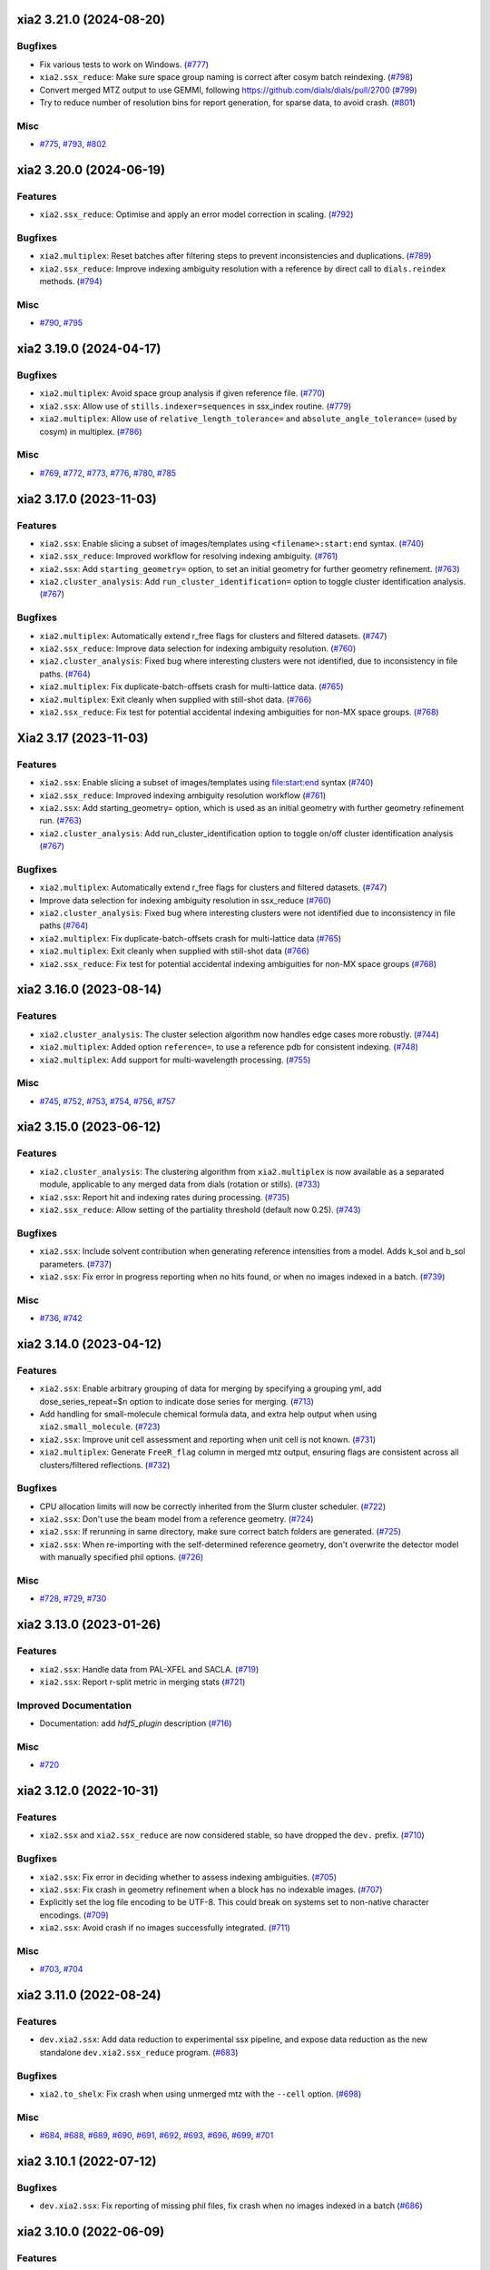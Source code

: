 xia2 3.21.0 (2024-08-20)
========================

Bugfixes
--------

- Fix various tests to work on Windows. (`#777 <https://github.com/xia2/xia2/issues/777>`_)
- ``xia2.ssx_reduce``: Make sure space group naming is correct after cosym batch reindexing. (`#798 <https://github.com/xia2/xia2/issues/798>`_)
- Convert merged MTZ output to use GEMMI, following https://github.com/dials/dials/pull/2700 (`#799 <https://github.com/xia2/xia2/issues/799>`_)
- Try to reduce number of resolution bins for report generation, for sparse data, to avoid crash. (`#801 <https://github.com/xia2/xia2/issues/801>`_)


Misc
----

- `#775 <https://github.com/xia2/xia2/issues/775>`_, `#793 <https://github.com/xia2/xia2/issues/793>`_, `#802 <https://github.com/xia2/xia2/issues/802>`_


xia2 3.20.0 (2024-06-19)
========================

Features
--------

- ``xia2.ssx_reduce``: Optimise and apply an error model correction in scaling. (`#792 <https://github.com/xia2/xia2/issues/792>`_)


Bugfixes
--------

- ``xia2.multiplex``: Reset batches after filtering steps to prevent inconsistencies and duplications. (`#789 <https://github.com/xia2/xia2/issues/789>`_)
- ``xia2.ssx_reduce``: Improve indexing ambiguity resolution with a reference by direct call to ``dials.reindex`` methods. (`#794 <https://github.com/xia2/xia2/issues/794>`_)


Misc
----

- `#790 <https://github.com/xia2/xia2/issues/790>`_, `#795 <https://github.com/xia2/xia2/issues/795>`_


xia2 3.19.0 (2024-04-17)
========================

Bugfixes
--------

- ``xia2.multiplex``: Avoid space group analysis if given reference file. (`#770 <https://github.com/xia2/xia2/issues/770>`_)
- ``xia2.ssx``: Allow use of ``stills.indexer=sequences`` in ssx_index routine. (`#779 <https://github.com/xia2/xia2/issues/779>`_)
- ``xia2.multiplex``: Allow use of ``relative_length_tolerance=`` and ``absolute_angle_tolerance=`` (used by cosym) in multiplex. (`#786 <https://github.com/xia2/xia2/issues/786>`_)


Misc
----

- `#769 <https://github.com/xia2/xia2/issues/769>`_, `#772 <https://github.com/xia2/xia2/issues/772>`_, `#773 <https://github.com/xia2/xia2/issues/773>`_, `#776 <https://github.com/xia2/xia2/issues/776>`_, `#780 <https://github.com/xia2/xia2/issues/780>`_, `#785 <https://github.com/xia2/xia2/issues/785>`_


xia2 3.17.0 (2023-11-03)
========================

Features
--------

- ``xia2.ssx``: Enable slicing a subset of images/templates using ``<filename>:start:end`` syntax. (`#740 <https://github.com/xia2/xia2/issues/740>`_)
- ``xia2.ssx_reduce``: Improved workflow for resolving indexing ambiguity. (`#761 <https://github.com/xia2/xia2/issues/761>`_)
- ``xia2.ssx``: Add ``starting_geometry=`` option, to set an initial geometry for further geometry refinement. (`#763 <https://github.com/xia2/xia2/issues/763>`_)
- ``xia2.cluster_analysis``: Add ``run_cluster_identification=`` option to toggle cluster identification analysis. (`#767 <https://github.com/xia2/xia2/issues/767>`_)


Bugfixes
--------

- ``xia2.multiplex``: Automatically extend r_free flags for clusters and filtered datasets. (`#747 <https://github.com/xia2/xia2/issues/747>`_)
- ``xia2.ssx_reduce``: Improve data selection for indexing ambiguity resolution. (`#760 <https://github.com/xia2/xia2/issues/760>`_)
- ``xia2.cluster_analysis``: Fixed bug where interesting clusters were not identified, due to inconsistency in file paths. (`#764 <https://github.com/xia2/xia2/issues/764>`_)
- ``xia2.multiplex``: Fix duplicate-batch-offsets crash for multi-lattice data. (`#765 <https://github.com/xia2/xia2/issues/765>`_)
- ``xia2.multiplex``: Exit cleanly when supplied with still-shot data. (`#766 <https://github.com/xia2/xia2/issues/766>`_)
- ``xia2.ssx_reduce``: Fix test for potential accidental indexing ambiguities for non-MX space groups. (`#768 <https://github.com/xia2/xia2/issues/768>`_)


Xia2 3.17 (2023-11-03)
======================

Features
--------

- ``xia2.ssx``: Enable slicing a subset of images/templates using file:start:end syntax (`#740 <https://github.com/xia2/xia2/issues/740>`_)
- ``xia2.ssx_reduce``: Improved indexing ambiguity resolution workflow (`#761 <https://github.com/xia2/xia2/issues/761>`_)
- ``xia2.ssx``: Add starting_geometry= option, which is used as an initial geometry with further geometry refinement run. (`#763 <https://github.com/xia2/xia2/issues/763>`_)
- ``xia2.cluster_analysis``: Add run_cluster_identification option to toggle on/off cluster identification analysis (`#767 <https://github.com/xia2/xia2/issues/767>`_)


Bugfixes
--------

- ``xia2.multiplex``: Automatically extend r_free flags for clusters and filtered datasets. (`#747 <https://github.com/xia2/xia2/issues/747>`_)
- Improve data selection for indexing ambiguity resolution in ssx_reduce (`#760 <https://github.com/xia2/xia2/issues/760>`_)
- ``xia2.cluster_analysis``: Fixed bug where interesting clusters were not identified due to inconsistency in file paths (`#764 <https://github.com/xia2/xia2/issues/764>`_)
- ``xia2.multiplex``: Fix duplicate-batch-offsets crash for multi-lattice data (`#765 <https://github.com/xia2/xia2/issues/765>`_)
- ``xia2.multiplex``: Exit cleanly when supplied with still-shot data (`#766 <https://github.com/xia2/xia2/issues/766>`_)
- ``xia2.ssx_reduce``: Fix test for potential accidental indexing ambiguities for non-MX space groups (`#768 <https://github.com/xia2/xia2/issues/768>`_)


xia2 3.16.0 (2023-08-14)
========================

Features
--------

- ``xia2.cluster_analysis``: The cluster selection algorithm now handles edge cases more robustly. (`#744 <https://github.com/xia2/xia2/issues/744>`_)
- ``xia2.multiplex``: Added option ``reference=``, to use a reference pdb for consistent indexing. (`#748 <https://github.com/xia2/xia2/issues/748>`_)
- ``xia2.multiplex``: Add support for multi-wavelength processing. (`#755 <https://github.com/xia2/xia2/issues/755>`_)


Misc
----

- `#745 <https://github.com/xia2/xia2/issues/745>`_, `#752 <https://github.com/xia2/xia2/issues/752>`_, `#753 <https://github.com/xia2/xia2/issues/753>`_, `#754 <https://github.com/xia2/xia2/issues/754>`_, `#756 <https://github.com/xia2/xia2/issues/756>`_, `#757 <https://github.com/xia2/xia2/issues/757>`_


xia2 3.15.0 (2023-06-12)
========================

Features
--------

- ``xia2.cluster_analysis``: The clustering algorithm from ``xia2.multiplex`` is now available as a separated module, applicable to any merged data from dials (rotation or stills). (`#733 <https://github.com/xia2/xia2/issues/733>`_)
- ``xia2.ssx``: Report hit and indexing rates during processing. (`#735 <https://github.com/xia2/xia2/issues/735>`_)
- ``xia2.ssx_reduce``: Allow setting of the partiality threshold (default now 0.25). (`#743 <https://github.com/xia2/xia2/issues/743>`_)


Bugfixes
--------

- ``xia2.ssx``: Include solvent contribution when generating reference intensities from a model. Adds k_sol and b_sol parameters. (`#737 <https://github.com/xia2/xia2/issues/737>`_)
- ``xia2.ssx``: Fix error in progress reporting when no hits found, or when no images indexed in a batch. (`#739 <https://github.com/xia2/xia2/issues/739>`_)


Misc
----

- `#736 <https://github.com/xia2/xia2/issues/736>`_, `#742 <https://github.com/xia2/xia2/issues/742>`_


xia2 3.14.0 (2023-04-12)
========================

Features
--------

- ``xia2.ssx``: Enable arbitrary grouping of data for merging by specifying a grouping yml, add dose_series_repeat=$n option to indicate dose series for merging. (`#713 <https://github.com/xia2/xia2/issues/713>`_)
- Add handling for small-molecule chemical formula data, and extra help output when using ``xia2.small_molecule``. (`#723 <https://github.com/xia2/xia2/issues/723>`_)
- ``xia2.ssx``: Improve unit cell assessment and reporting when unit cell is not known. (`#731 <https://github.com/xia2/xia2/issues/731>`_)
- ``xia2.multiplex``: Generate ``FreeR_flag`` column in merged mtz output, ensuring flags are consistent across all clusters/filtered reflections. (`#732 <https://github.com/xia2/xia2/issues/732>`_)


Bugfixes
--------

- CPU allocation limits will now be correctly inherited from the Slurm cluster scheduler. (`#722 <https://github.com/xia2/xia2/issues/722>`_)
- ``xia2.ssx``: Don't use the beam model from a reference geometry. (`#724 <https://github.com/xia2/xia2/issues/724>`_)
- ``xia2.ssx``: If rerunning in same directory, make sure correct batch folders are generated. (`#725 <https://github.com/xia2/xia2/issues/725>`_)
- ``xia2.ssx``: When re-importing with the self-determined reference geometry, don't overwrite the detector model with manually specified phil options. (`#726 <https://github.com/xia2/xia2/issues/726>`_)


Misc
----

- `#728 <https://github.com/xia2/xia2/issues/728>`_, `#729 <https://github.com/xia2/xia2/issues/729>`_, `#730 <https://github.com/xia2/xia2/issues/730>`_


xia2 3.13.0 (2023-01-26)
========================

Features
--------

- ``xia2.ssx``: Handle data from PAL-XFEL and SACLA. (`#719 <https://github.com/xia2/xia2/issues/719>`_)
- ``xia2.ssx``: Report r-split metric in merging stats (`#721 <https://github.com/xia2/xia2/issues/721>`_)


Improved Documentation
----------------------

- Documentation: add `hdf5_plugin` description (`#716 <https://github.com/xia2/xia2/issues/716>`_)


Misc
----

- `#720 <https://github.com/xia2/xia2/issues/720>`_


xia2 3.12.0 (2022-10-31)
========================

Features
--------

- ``xia2.ssx`` and ``xia2.ssx_reduce`` are now considered stable, so have dropped the ``dev.`` prefix. (`#710 <https://github.com/xia2/xia2/issues/710>`_)


Bugfixes
--------

- ``xia2.ssx``: Fix error in deciding whether to assess indexing ambiguities. (`#705 <https://github.com/xia2/xia2/issues/705>`_)
- ``xia2.ssx``: Fix crash in geometry refinement when a block has no indexable images. (`#707 <https://github.com/xia2/xia2/issues/707>`_)
- Explicitly set the log file encoding to be UTF-8. This could break on systems set to non-native character encodings. (`#709 <https://github.com/xia2/xia2/issues/709>`_)
- ``xia2.ssx``: Avoid crash if no images successfully integrated. (`#711 <https://github.com/xia2/xia2/issues/711>`_)


Misc
----

- `#703 <https://github.com/xia2/xia2/issues/703>`_, `#704 <https://github.com/xia2/xia2/issues/704>`_


xia2 3.11.0 (2022-08-24)
========================

Features
--------

- ``dev.xia2.ssx``: Add data reduction to experimental ssx pipeline, and expose data reduction as the new standalone ``dev.xia2.ssx_reduce`` program. (`#683 <https://github.com/xia2/xia2/issues/683>`_)


Bugfixes
--------

- ``xia2.to_shelx``: Fix crash when using unmerged mtz with the ``--cell`` option. (`#698 <https://github.com/xia2/xia2/issues/698>`_)


Misc
----

- `#684 <https://github.com/xia2/xia2/issues/684>`_, `#688 <https://github.com/xia2/xia2/issues/688>`_, `#689 <https://github.com/xia2/xia2/issues/689>`_, `#690 <https://github.com/xia2/xia2/issues/690>`_, `#691 <https://github.com/xia2/xia2/issues/691>`_, `#692 <https://github.com/xia2/xia2/issues/692>`_, `#693 <https://github.com/xia2/xia2/issues/693>`_, `#696 <https://github.com/xia2/xia2/issues/696>`_, `#699 <https://github.com/xia2/xia2/issues/699>`_, `#701 <https://github.com/xia2/xia2/issues/701>`_


xia2 3.10.1 (2022-07-12)
========================

Bugfixes
--------

- ``dev.xia2.ssx``: Fix reporting of missing phil files, fix crash when no images indexed in a batch (`#686 <https://github.com/xia2/xia2/issues/686>`_)


xia2 3.10.0 (2022-06-09)
========================

Features
--------

- Add unmerged items to mmcif output, conform to the v5 mmcif dictionary by default. (`#667 <https://github.com/xia2/xia2/issues/667>`_)
- ``dev.xia2.ssx``: Add first part of a developmental ssx processing pipeline (data integration) (`#670 <https://github.com/xia2/xia2/issues/670>`_)


Bugfixes
--------

- Unit cell clustering fixes for `dials/dials#2081 <https://github.com/dials/dials/pull/2081>`_ (`#668 <https://github.com/xia2/xia2/issues/668>`_)
- Move ``DataManager`` to separate module to avoid circular import (`#669 <https://github.com/xia2/xia2/issues/669>`_)
- Fix cases where NeXus files not following the Eiger conventions (``/entry/data/data_[nnnn]```) were ignored. (`#672 <https://github.com/xia2/xia2/issues/672>`_)
- Fix bug in ``pipeline=dials`` where the working directory contains the letters ``"mtz"``, which would incorrectly be replaced with ``"sca"``, leading to an error. (`#674 <https://github.com/xia2/xia2/issues/674>`_)
- ``dev.xia2.ssx``: Correctly report all spot histograms for multi-imageset input to spotfinding (`#678 <https://github.com/xia2/xia2/issues/678>`_)


Deprecations and Removals
-------------------------

- The option ``report.resolution_bins`` for specifying the number of resolution bins in the merging statistics report in ``xia2.html`` is now deprecated.  Please use the ``merging_statistics.n_bins`` option instead.  If you don't specify either parameter, you will not notice any change in behaviour — the default will still be to use 20 resolution bins. (`#666 <https://github.com/xia2/xia2/issues/666>`_)


Misc
----

- `#661 <https://github.com/xia2/xia2/issues/661>`_, `#662 <https://github.com/xia2/xia2/issues/662>`_, `#663 <https://github.com/xia2/xia2/issues/663>`_, `#664 <https://github.com/xia2/xia2/issues/664>`_, `#675 <https://github.com/xia2/xia2/issues/675>`_, `#676 <https://github.com/xia2/xia2/issues/676>`_, `#677 <https://github.com/xia2/xia2/issues/677>`_, `#679 <https://github.com/xia2/xia2/issues/679>`_, `#681 <https://github.com/xia2/xia2/issues/681>`_, `#682 <https://github.com/xia2/xia2/issues/682>`_


xia2 3.9.0 (2022-03-14)
=======================

Features
--------

- ``xia2.delta_cc_half``: Add overall CC½, plus a completeness column to the table. (`#645 <https://github.com/xia2/xia2/issues/645>`_)


Bugfixes
--------

- ``xia2.multiplex``: Allow processing imported mtz when imageset is absent. (`#641 <https://github.com/xia2/xia2/issues/641>`_)
- Avoid hanging on a call to ``pointless`` to get version information. (`#651 <https://github.com/xia2/xia2/issues/651>`_)


Deprecations and Removals
-------------------------

- xia2 no longer supports Python 3.7. (`#646 <https://github.com/xia2/xia2/issues/646>`_)


Misc
----

- `#647 <https://github.com/xia2/xia2/issues/647>`_, `#648 <https://github.com/xia2/xia2/issues/648>`_, `#655 <https://github.com/xia2/xia2/issues/655>`_, `#657 <https://github.com/xia2/xia2/issues/657>`_, `#658 <https://github.com/xia2/xia2/issues/658>`_, `#659 <https://github.com/xia2/xia2/issues/659>`_


xia2 3.8.1 (2022-01-25)
=======================

Improved Documentation
----------------------

- ``xia2.multiplex``: Add, and update, PHIL parameter descriptions. (`#644 <https://github.com/xia2/xia2/issues/644>`_)


xia2 3.8.0 (2022-01-11)
=======================

Features
--------

- ``xia2.multiplex``: Extend available deltacchalf filtering options to match those in ``dials.scale``. (`#631 <https://github.com/xia2/xia2/issues/631>`_)
- ``xia2.compare_merging_stats latex=True``: include cc-anom. (`#633 <https://github.com/xia2/xia2/issues/633>`_)


Bugfixes
--------

- ``xia2.compute_merging_stats``: Avoid warning in output. (`#636 <https://github.com/xia2/xia2/issues/636>`_)
- Fix test failure by deprecation of DIALS' OptionParser. (`#642 <https://github.com/xia2/xia2/issues/642>`_)


Misc
----

- `#639 <https://github.com/xia2/xia2/issues/639>`_


xia2 3.7.1 (2021-11-17)
=======================

Features
--------

- ``xia2.multiplex``: Include additional graphs in json output (`#637 <https://github.com/xia2/xia2/issues/637>`_)


xia2 3.7.0 (2021-11-01)
=======================

Features
--------

- New option ``general.check_for_saturated_pixels=True``, to warn about saturated pixels found whilst performing spot finding. This may be turned on by default in a future release. (`#624 <https://github.com/xia2/xia2/issues/624>`_)


Bugfixes
--------

- ``xia2.compare_merging_statistics``: If no input files provided, print help, and not empty plots. (`#629 <https://github.com/xia2/xia2/issues/629>`_)
- ``xia2.overload``: Handle command arguments in a more standard way (`#415 <https://github.com/xia2/xia2/issues/415>`_)
- Handle installing xia2 as a "real" package when the ``conda_base/`` is read-only (`#616 <https://github.com/xia2/xia2/issues/616>`_)
- Allow xia2 installation while offline (`#619 <https://github.com/xia2/xia2/issues/619>`_)


Misc
----

- `#620 <https://github.com/xia2/xia2/issues/620>`_, `#630 <https://github.com/xia2/xia2/issues/630>`_


xia2 3.6.0 (2021-08-16)
=======================

Features
--------

- ``xia2.multiplex``
   - Add ``absorption_level=`` parameter to set the corresponding parameter in dials.scale. If
     unspecified, decisions about absorption correction will be deferred to ``dials.scale``. This
     means that for large sweeps (>60°), absorption correction will now be turned on automatically. (`#603 <https://github.com/xia2/xia2/issues/603>`_)
   - Add dano/sigdano by resolution plots to html report (`#604 <https://github.com/xia2/xia2/issues/604>`_)
   - Also output reflections in scalepack format (`#607 <https://github.com/xia2/xia2/issues/607>`_)
   - Enable sharing of an absorption correction for scaling with dials, with the option ``share.absorption=True`` (`#614 <https://github.com/xia2/xia2/issues/614>`_)


Bugfixes
--------

- Separate data by I+/I- in merged .sca file produced by the dials pipeline (`#606 <https://github.com/xia2/xia2/issues/606>`_)
- ``xia2.compare_merging_stats``: Print input files in deterministic order (`#612 <https://github.com/xia2/xia2/issues/612>`_)
- ``xia2.compare_merging_stats``: fix crash when setting ``anomalous=True`` (`#613 <https://github.com/xia2/xia2/issues/613>`_)


Misc
----

- `#596 <https://github.com/xia2/xia2/issues/596>`_, `#597 <https://github.com/xia2/xia2/issues/597>`_, `#598 <https://github.com/xia2/xia2/issues/598>`_, `#608 <https://github.com/xia2/xia2/issues/608>`_, `#609 <https://github.com/xia2/xia2/issues/609>`_


xia2 3.5.0 (2021-05-27)
=======================

Features
--------

- Separate anomalous pairs when scaling with ``dials.scale`` if ``anomalous=True``. The ``anomalous=`` parameter has also been added to ``xia2.multiplex``. (`#539 <https://github.com/xia2/xia2/issues/539>`_)
- Add new ``surface_weight=`` parameter, to control the ``dials.scale`` absorption correction. (`#584 <https://github.com/xia2/xia2/issues/584>`_)
- Add ``error_model_grouping=`` option to allow refining of an individual or grouped error model in dials. (`#585 <https://github.com/xia2/xia2/issues/585>`_)
- Added ``absorption_level=[low|medium|high]`` option for control of the absorption correction, when using ``dials.scale``. (`#592 <https://github.com/xia2/xia2/issues/592>`_)


Bugfixes
--------

- Prevent unintended output when checking version of ``pointless`` (`#586 <https://github.com/xia2/xia2/issues/586>`_)
- Fix documentation section on resolution estimation (`#593 <https://github.com/xia2/xia2/issues/593>`_)


Deprecations and Removals
-------------------------

- Removed python test files from the xia2 package installation, slightly reducing the package size. (`#587 <https://github.com/xia2/xia2/issues/587>`_)
- Remove leftover Travis CI-related files (`#588 <https://github.com/xia2/xia2/issues/588>`_)


Misc
----

- `#582 <https://github.com/xia2/xia2/issues/582>`_


xia2 3.4.2 (2021-04-12)
=======================

Bugfixes
--------

- Fix reading of split HKL files output from XSCALE (`#579 <https://github.com/xia2/xia2/issues/579>`_)


xia2 3.4.1 (2021-04-01)
=======================

Features
--------

- ``xia2.multiplex``: Use resolution cutoff determined during scaling for cluster analysis (`#576 <https://github.com/xia2/xia2/issues/576>`_)


Bugfixes
--------

- ``xia2.multiplex``: Fix cos-angle clustering varying between runs (`#576 <https://github.com/xia2/xia2/issues/576>`_)


xia2 3.4.0 (2021-03-15)
=======================

- Fix tests affected by changes to profile fitting in `dials/dials#1297 <https://github.com/dials/dials/pull/1297>` (`#569 <https://github.com/xia2/xia2/issues/569>`_)
- The main development branch of xia2 was renamed from 'master' to 'main'. (`#561 <https://github.com/xia2/xia2/issues/561>`_)

Misc
----

- `#550 <https://github.com/xia2/xia2/issues/550>`_, `#554 <https://github.com/xia2/xia2/issues/554>`_, `#555 <https://github.com/xia2/xia2/issues/555>`_, `#556 <https://github.com/xia2/xia2/issues/556>`_, `#565 <https://github.com/xia2/xia2/issues/565>`_, `#568 <https://github.com/xia2/xia2/issues/568>`_, `#572 <https://github.com/xia2/xia2/issues/572>`_, `#573 <https://github.com/xia2/xia2/issues/573>`_, `#574 <https://github.com/xia2/xia2/issues/574>`_, `#575 <https://github.com/xia2/xia2/issues/575>`_


xia2 3.3.4 (2021-03-05)
=======================

Bugfixes
--------

- Fix ``type object has no attribute 'ignore'`` error (`#570 <https://github.com/xia2/xia2/issues/570>`_)


xia2 3.3.3 (2021-02-15)
========================

Bugfixes
--------

- Fix for missing ``SENSOR_THICKNESS=`` in XDS.INP generated for EIGER datasets introduced in 3.3.1 (`#564 <https://github.com/xia2/xia2/issues/564>`_)


xia2 3.3.2 (2021-02-01)
=======================

Bugfixes
--------

- Fix unicode logging errors on Windows (`#558 <https://github.com/xia2/xia2/issues/558>`_)


xia2 3.3.0 (2021-01-04)
=======================

From this release, xia2 version numbers `now follow <https://github.com/xia2/xia2/pull/528#issuecomment-716577121>`_ the DIALS release model.

Features
--------

- xia2 has been turned into a python package. This change includes major
  refactoring work underneath the hood. (`#528 <https://github.com/xia2/xia2/issues/528>`_)
- Updates to ``xia2.mmcif`` output to conform to the latest pdb dictionaries (v5).
  ``output.mmcif.pdb_version=`` option added (choices of ``v5``, ``v5_next``).
  The default option ``v5_next`` includes output of unmerged reflection data. (`#537 <https://github.com/xia2/xia2/issues/537>`_)
- ``xia2.html``: Add ``<dF/s(dF)>``-by-resolution plot if running xia with ``anomalous=True`` (`#551 <https://github.com/xia2/xia2/issues/551>`_)


Bugfixes
--------

- ``xia2.multiplex``: pass ``dials.cosym`` parameter ``lattice_symmetry_max_delta=`` to ``dials.cosym``. (`#544 <https://github.com/xia2/xia2/issues/544>`_)
- ``xia2.multiplex``: fix occasional error generating stereographic projections. (`#546 <https://github.com/xia2/xia2/issues/546>`_)


Misc
----

- `#533 <https://github.com/xia2/xia2/issues/533>`_, `#535 <https://github.com/xia2/xia2/issues/535>`_,
  `#538 <https://github.com/xia2/xia2/issues/538>`_, `#540 <https://github.com/xia2/xia2/issues/540>`_,
  `#541 <https://github.com/xia2/xia2/issues/541>`_, `#545 <https://github.com/xia2/xia2/issues/545>`_,
  `#547 <https://github.com/xia2/xia2/issues/547>`_, `#548 <https://github.com/xia2/xia2/issues/548>`_,
  `#552 <https://github.com/xia2/xia2/issues/552>`_.


xia2 (DIALS 3.2.1) (2020-11-09)
===============================

Features
--------

- ``xia2.multiplex``: Allow the user to override the default ``dials.scale``
  parameter ``reflection_selection.method=``, to allow working around cases
  where default can fail (`#529 <https://github.com/xia2/xia2/issues/529>`_)
- ``xia2.merging_statistics``: Improved error handling  (`#531 <https://github.com/xia2/xia2/issues/531>`_)

Misc
----

- `#530 <https://github.com/xia2/xia2/issues/530>`_


xia2 0.7.101 (DIALS 3.2.0) (2020-10-27)
=======================================

Features
--------

- Add a radar plot to `xia2.multiplex` html report for comparison of merging
  statistics between clusters. (`#406 <https://github.com/xia2/xia2/issues/406>`_)
- Full matrix minimisation when using DIALS scaling is now Auto by default.
  This will use full matrix for 4 sweeps or fewer, meaning that large data sets
  now process much faster. (`#428 <https://github.com/xia2/xia2/issues/428>`_)


Bugfixes
--------
- Temporary files are no longer left around during the dials scaling process (`#497 <https://github.com/xia2/xia2/issues/497>`_)


Misc
----

- `#514 <https://github.com/xia2/xia2/issues/514>`_, `#523 <https://github.com/xia2/xia2/issues/523>`_


xia2 (DIALS 3.1.4) (2020-10-12)
========================

Bugfixes
--------

- ``xia2.compare_merging_stats``: Fix occasionally incorrect axis ylimits (`#517 <https://github.com/xia2/xia2/issues/517>`_)
- ``xia2.multiplex``: Fix corner case where reflections are present but not
  used in refinement, leading to an error when selecting reflections with
  ``reflections.select_on_experiment_identifiers()`` (`#524 <https://github.com/xia2/xia2/issues/524>`_)
- ``xia2.multiplex``: Fix error if one or more experiment has an image range
  that doesn't overlap with the requested dose range. Instead, remove this
  experiment from further analysis. (`#525 <https://github.com/xia2/xia2/issues/525>`_)
- ``xia2.multiplex``: Gracefully handle failure of resolution estimation (`#526 <https://github.com/xia2/xia2/issues/526>`_)
- Explicitly fail testing when the XDS licence has expired


xia2 (DIALS 3.1.1) (2020-09-01)
========================

Bugfixes
--------

- ``xia2.multiplex``: fix for dose parameter when scan doesn't start at 1 (`#518 <https://github.com/xia2/xia2/issues/518>`_)
- ``xia2.html``: Fix crash on python 3.8 (`#516 <https://github.com/xia2/xia2/issues/516>`_)


xia2 0.7.85 (DIALS 3.1.0) (2020-08-17)
======================================

Features
--------

- xia2 now support Python 3.8 (`#510 <https://github.com/xia2/xia2/issues/510>`_)
- Re-estimate resolution limit after deltacchalf filtering. Previously the
  resolution limit of the filtered dataset would always be the same as the
  unfiltered dataset. (`#466 <https://github.com/xia2/xia2/issues/466>`_)
- Add support for dose_decay model for dials.scale (`#467 <https://github.com/xia2/xia2/issues/467>`_)
- Report more useful error message if given an Eiger data file rather than a
  master file, including suggestions of possible master files in the same
  directory (`#509 <https://github.com/xia2/xia2/issues/509>`_)
- Speed up ``xia2.compare_merging_stats`` (`#502 <https://github.com/xia2/xia2/issues/502>`_)


Bugfixes
--------
- Work around changes to filenames output from dials.split_experiments (`#478 <https://github.com/xia2/xia2/issues/478>`_)


Deprecations and Removals
-------------------------
- No longer create the ``xia2-files.txt`` file. The output now goes to ``xia2-debug.txt`` (`#468 <https://github.com/xia2/xia2/issues/468>`_)


xia2 (DIALS 3.0.4) (2020-07-20)
===============================

Bugfixes
--------

- ``ispyb_xml``: Fix error reading PHIL files (`#484 <https://github.com/xia2/xia2/issues/484>`_)
- When using ``read_image_headers=False``, ignore missing images outside of the
  ``start:end`` range specified on the command line (`#491 <https://github.com/xia2/xia2/issues/491>`_)
- Improve treatment of reference instrument models when using ``reference_geometry=``.

  Previously, a separate 'experiment list' (``.expt``) file was required
  for each instrument model, but if any of the files contained multiple instrument
  models (e.g. they had been created from multiple-sweep rotation data), xia2
  could sometimes fail with a confusing message "no sweeps found".

  Now, one can pass any number of ``.expt`` files with ``reference_geometry=``
  arguments and each file may contain any number of instrument models. xia2
  will sort out any duplicate models for you. (`#485 <https://github.com/xia2/xia2/issues/485>`_)


xia2 (DIALS 3.0.3) (2020-07-06)
===============================

Bugfixes
--------

- Fix data from NSLS II with multiple triggers and one image per trigger (`#475 <https://github.com/xia2/xia2/issues/475>`_)
- Gracefully handle xtriage errors when generating xia2 report. (`#477 <https://github.com/xia2/xia2/issues/477>`_)
- xia2.compare_merging_stats: Plot the bin centres rather than bin d_min
  values. This previously could lead to misleading apparent differences between
  data sets with significantly different resolution limits. (`#480 <https://github.com/xia2/xia2/issues/480>`_)
- Increase XDS COLSPOT minimum_pixels_per_spot from 1 to 2. The previous value may
  have led to problems when spotfinding on images with many hot/warm pixels. (`#472 <https://github.com/xia2/xia2/issues/472>`_)

xia2 (DIALS 3.0.1) (2020-06-11)
===============================

Bugfixes
--------

- Fix missing anomalous info in hkl data converted for shelx
- Compatibility with DIALS project_name changes


xia2 0.7.32 (DIALS 3.0.0) (2020-05-27)
======================================

Features
--------

- Improve handling of diamond anvil cell data.  When calling xia2 with `high_pressure.correction=True`:
  - 'Dynamic shadowing' is enabled, to mask out the regions shadowed by the cell body.
  - The minimum observation counts for profile modelling are relaxed — the defaults are unrealistic in the case of a small data set from a small-molecule material in a diamond anvil cell.  In such cases, there are far fewer spots than the DIALS profile modelling expects, based on the norm in MX.  This had been a frequent cause of frustration when processing small-molecule data with xia2.
  - X-ray absorption in the diamond anvils is automatically corrected for using `dials.anvil_correction`. (`#396 <https://github.com/xia2/xia2/issues/396>`_)
- New command-line interface for xia2.to_shelxcde utility to support SAD/MAD datasets. (`#433 <https://github.com/xia2/xia2/issues/433>`_)
- - Include xtriage analysis in xia2.multiplex output
  - xia2.multiplex now exports json file including xtriage results
  - Include merging stats in multiplex json file (`#443 <https://github.com/xia2/xia2/issues/443>`_)
- Add the option ``multi_sweep_refinement`` to the DIALS pipelines.
  This performs the same indexing as ``multi_sweep_indexing`` and additionally refines all sweeps together, rather than refining each sweep individually.
  When refining the sweeps together, the unit cell parameters of each sweep are restrained to the mean unit cell during the scan-static refinement.
  This is achieved by setting the ``dials.refine`` option ``refinement.parameterisation.crystal.unit_cell.restraints.tie_to_group.sigmas=0.01,0.01,0.01,0.01,0.01,0.01``, but other values and ``tie_to_group``/``tie_to_target`` schemes of ``dials.refine`` may be invoked by passing suitable parameters.
  See the various xia2 configuration parameters under ``dials.refine.restraints``, which are identical to the settings one can pass to ``dials.refine`` via its own parameter set ``refinement.parameterisation.crystal.unit_cell.restraints``.
  As with the normal behaviour of xia2, the restraints do not apply to the scan-varying refinement step.

  Since this is likely to be most useful for small-molecule chemical crystallography, the ``multi_sweep_refinement`` behaviour is made the default when ``small_molecule=True``. (`#456 <https://github.com/xia2/xia2/issues/456>`_)


Bugfixes
--------

- Fixed printing of unit cells which are fixed by symmetry (89.9999999 -> 90.0) (`#444 <https://github.com/xia2/xia2/issues/444>`_)
- Changed outlier rejection in 3dii pipeline - no longer throw out outliers by default, and if outlier rejection requested only perform this after assessing resolution limits. (`#445 <https://github.com/xia2/xia2/issues/445>`_)
- Fix issue where missing images caused error: "can't convert negative value to unsigned int" (`#463 <https://github.com/xia2/xia2/issues/463>`_)


Deprecations and Removals
-------------------------

- xia2 0.7 no longer supports Python 2 (`#450 <https://github.com/xia2/xia2/issues/450>`_)
- Removed long-deprecated command line options -3dii / -dials and the like as well as the dials-full pipeline. (`#452 <https://github.com/xia2/xia2/issues/452>`_)
- Remove xia2.chef: this is deprecated and replaced by dials.damage_analysis (`#460 <https://github.com/xia2/xia2/issues/460>`_)


Misc
----

- `#449 <https://github.com/xia2/xia2/issues/449>`_


xia2 0.6.446 (DIALS 2.2.0) (2020-03-15)
=======================================

Features
--------

- xia2 now has coloured output by default.
  You can disable this by setting the environment variable NO_COLOR. (`#267 <https://github.com/xia2/xia2/issues/267>`_)
- The DIALS pipeline now generates .sca output files again (`#384 <https://github.com/xia2/xia2/issues/384>`_)
- Prescale data before dials.symmetry when in multi_sweep_indexing mode

  This mirrors the behaviour of the CCP4ScalerA by prescaling the data
  with KB scaling to ensure that all experiments are on the same scale
  before running dials.symmetry. This should lead to more reliable
  results from the symmetry analysis in multi_sweep_indexing mode. (`#395 <https://github.com/xia2/xia2/issues/395>`_)
- Switch the default plugin for reading HDF5 files with XDS to DURIN (`#400 <https://github.com/xia2/xia2/issues/400>`_)
- The error output file xia2.error has been renamed xia2-error.txt (`#407 <https://github.com/xia2/xia2/issues/407>`_)


Bugfixes
--------

- Export DANO when running cctbx French & Wilson procedure (`#399 <https://github.com/xia2/xia2/issues/399>`_)
- If .nxs and _master.h5 files reference the same underlying data files on disk, 
  do not process both, only process _master files. Fixes longstanding annoyance. (`#408 <https://github.com/xia2/xia2/issues/408>`_)
- Made image reading in xia2.overload more general, means screen19 now works with 
  Eiger detectors (`#412 <https://github.com/xia2/xia2/issues/412>`_)
- Fix bug for space_group= option in combination with the dials pipeline where
  output mtz files would be in the Laue group, rather than the space group. (`#420 <https://github.com/xia2/xia2/issues/420>`_)
- Remove the check that HDF5 data files are in place for master files, since this
  implicitly assumes that the data are written following DECTRIS manner. (`#401 <https://github.com/xia2/xia2/issues/401>`_)

xia2 0.6.362 (DIALS 2.1.0) (2019-12-16)
=======================================

Features
--------

- Perform systematic absence analysis in multiplex

  - Run dials.symmetry in systematic-absences-only mode after scaling to determine
    full space group in xia2.multiplex
  - Set laue_group= to skip Laue group determination by dials.cosym
  - Set space_group= to skip both Laue group determination by dials.cosym and
    systematic absences analysis by dials.symmetry (`#355 <https://github.com/xia2/xia2/issues/355>`_)
- Use cctbx-based French/Wilson procedure in place of ctruncate.
  Set truncate=ctruncate to use ctruncate instead. (`#377 <https://github.com/xia2/xia2/issues/377>`_)
- Generate integrated.mtz files for dials pipeline, saved in Datafiles (`#385 <https://github.com/xia2/xia2/issues/385>`_)


Bugfixes
--------

- Don't raise error if anomalous probability plot fails (`#357 <https://github.com/xia2/xia2/issues/357>`_)
- Ensure that integration results are copied to DataFiles. In some circumstances,
  when re-indexing/integrating the data, they were inadvertently missed (`#379 <https://github.com/xia2/xia2/issues/379>`_) (`#379 <https://github.com/xia2/xia2/issues/379>`_)
- Fix for running dials.symmetry in multi_sweep_indexing mode (`#390 <https://github.com/xia2/xia2/issues/390>`_)


Deprecations and Removals
-------------------------

- Retire mosflm/2d pipeline and related features (`#222 <https://github.com/xia2/xia2/issues/222>`_)
- -journal.txt output files are no longer created.
  Any output goes into the debug logfile instead. (`#267 <https://github.com/xia2/xia2/issues/267>`_)
- Retire command dev.xia2.pea_in_box (`#348 <https://github.com/xia2/xia2/issues/348>`_)
- Retire xdssum indexer (`#351 <https://github.com/xia2/xia2/issues/351>`_)
- Retire labelit/labelitii indexer and related features (`#367 <https://github.com/xia2/xia2/issues/367>`_)


Misc
----

- `#342 <https://github.com/xia2/xia2/issues/342>`_, `#370 <https://github.com/xia2/xia2/issues/370>`_


xia2 0.6.256 (DIALS 2.0.0) (2019-10-23)
=======================================

Features
--------

- Change the default pipeline (dials) to use DIALS for scaling instead of AIMLESS

  Scaling with AIMLESS is still available by running xia2 with ``pipeline=dials-aimless`` (`#301 <https://github.com/xia2/xia2/issues/301>`_)
- Reduce the number of calls to dials.export for performance improvement.

  The integrated.mtz (unscaled) no longer appears in the Logfiles but can
  be generated from the corresponding .refl and .expt files (`#329 <https://github.com/xia2/xia2/issues/329>`_)
- Reduce the total sweep range for searching for the correct beam centre.

  After 180 degrees no new information is provided so restrict the range if
  the total number of reflections is > 20,000 (only 10,000 randomly selected
  refections are used for this calculation anyway). (`#249 <https://github.com/xia2/xia2/issues/249>`_)
